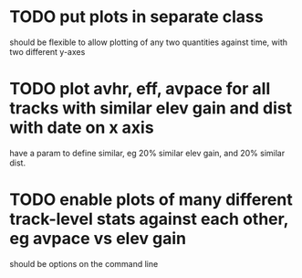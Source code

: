 * TODO put plots in separate class
  should be flexible to allow plotting of any two quantities against
  time, with two different y-axes
* TODO plot avhr, eff, avpace for all tracks with similar elev gain and dist with date on x axis
  have a param to define similar, eg 20% similar elev gain, and 20%
  similar dist. 
* TODO enable plots of many different track-level stats against each other, eg avpace vs elev gain
  should be options on the command line
